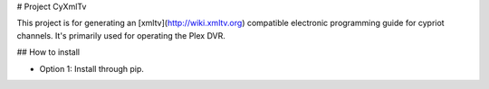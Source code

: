 # Project CyXmlTv

This project is for generating an [xmltv](http://wiki.xmltv.org) compatible
electronic programming guide for cypriot channels. It's primarily used
for operating the Plex DVR.


## How to install

* Option 1: Install through pip.  